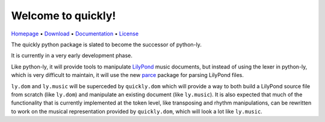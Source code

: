 Welcome to quickly!
===================

`Homepage       <https://github.com/frescobaldi/quickly>`_      •
`Download       <https://pypi.org/project/quickly/>`_           •
`Documentation  <https://python-quickly.readthedocs.io/>`_      •
`License        <https://www.gnu.org/licenses/gpl-3.0>`_

The quickly python package is slated to become the successor of python-ly.

It is currently in a very early development phase.

Like python-ly, it will provide tools to manipulate `LilyPond`_ music
documents, but instead of using the lexer in python-ly, which is very difficult
to maintain, it will use the new `parce`_ package for parsing LilyPond files.

.. _LilyPond: http://lilypond.org/
.. _parce: https://parce.info/

``ly.dom`` and ``ly.music`` will be superceded by ``quickly.dom`` which will
provide a way to both build a LilyPond source file from scratch (like
``ly.dom``) and manipulate an existing document (like ``ly.music``). It is also
expected that much of the functionality that is currently implemented at the
token level, like transposing and rhythm manipulations, can be rewritten to
work on the musical representation provided by ``quickly.dom``, which will look
a lot like ``ly.music``.

